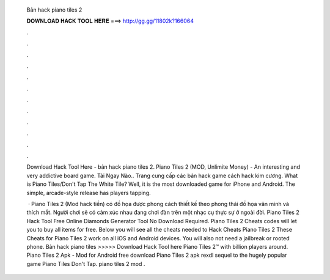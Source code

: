   Bản hack piano tiles 2
  
  
  
  𝐃𝐎𝐖𝐍𝐋𝐎𝐀𝐃 𝐇𝐀𝐂𝐊 𝐓𝐎𝐎𝐋 𝐇𝐄𝐑𝐄 ===> http://gg.gg/11802k?166064
  
  
  
  .
  
  
  
  .
  
  
  
  .
  
  
  
  .
  
  
  
  .
  
  
  
  .
  
  
  
  .
  
  
  
  .
  
  
  
  .
  
  
  
  .
  
  
  
  .
  
  
  
  .
  
  Download Hack Tool Here -  bản hack piano tiles 2. Piano Tiles 2 (MOD, Unlimite Money) - An interesting and very addictive board game. Tải Ngay Nào.. Trang cung cấp các bản hack game cách hack kim cương. What is Piano Tiles/Don't Tap The White Tile? Well, it is the most downloaded game for iPhone and Android. The simple, arcade-style release has players tapping.
  
   · Piano Tiles 2 (Mod hack tiền) có đồ họa được phong cách thiết kế theo phong thái đồ họa văn minh và thích mắt. Người chơi sẽ có cảm xúc nhau đang chơi đàn trên một nhạc cụ thực sự ở ngoài đời. Piano Tiles 2 Hack Tool Free Online Diamonds Generator Tool No Download Required. Piano Tiles 2 Cheats codes will let you to buy all items for free. Below you will see all the cheats needed to Hack Cheats Piano Tiles 2 These Cheats for Piano Tiles 2 work on all iOS and Android devices. You will also not need a jailbreak or rooted phone. Bản hack piano tiles >>>>> Download Hack Tool here Piano Tiles 2™ with billion players around. Piano Tiles 2 Apk - Mod for Android free download Piano Tiles 2 apk rexdl sequel to the hugely popular game Piano Tiles Don't Tap. piano tiles 2 mod .

